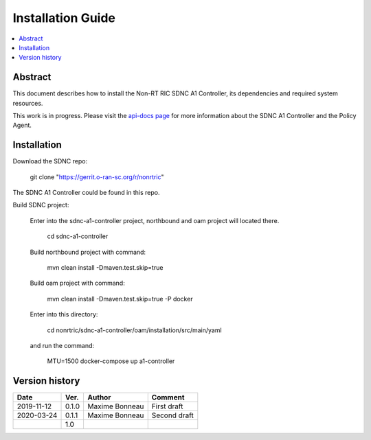 .. This work is licensed under a Creative Commons Attribution 4.0 International License.
.. http://creativecommons.org/licenses/by/4.0
.. Copyright (C) 2020 Nordix

Installation Guide
==================

.. contents::
   :depth: 3
   :local:

Abstract
--------

This document describes how to install the Non-RT RIC SDNC A1 Controller, its dependencies and required system resources.

This work is in progress. Please visit the `api-docs page`_ for more information about the SDNC A1 Controller and the Policy Agent.

.. _api-docs page: ./api-docs.html

Installation
------------

Download the SDNC repo:

   git clone "https://gerrit.o-ran-sc.org/r/nonrtric"

The SDNC A1 Controller could be found in this repo.

Build SDNC project:

   Enter into the sdnc-a1-controller project, northbound and oam project will located there.

      cd sdnc-a1-controller

   Build northbound project with command:

      mvn clean install -Dmaven.test.skip=true

   Build oam project with command:

      mvn clean install -Dmaven.test.skip=true -P docker

   Enter into this directory:

      cd nonrtric/sdnc-a1-controller/oam/installation/src/main/yaml

   and run the command:

      MTU=1500 docker-compose up a1-controller

Version history
---------------

+--------------------+--------------------+--------------------+--------------------+
| **Date**           | **Ver.**           | **Author**         | **Comment**        |
|                    |                    |                    |                    |
+--------------------+--------------------+--------------------+--------------------+
| 2019-11-12         | 0.1.0              | Maxime Bonneau     | First draft        |
|                    |                    |                    |                    |
+--------------------+--------------------+--------------------+--------------------+
| 2020-03-24         | 0.1.1              | Maxime Bonneau     | Second draft       |
|                    |                    |                    |                    |
+--------------------+--------------------+--------------------+--------------------+
|                    | 1.0                |                    |                    |
|                    |                    |                    |                    |
|                    |                    |                    |                    |
+--------------------+--------------------+--------------------+--------------------+




